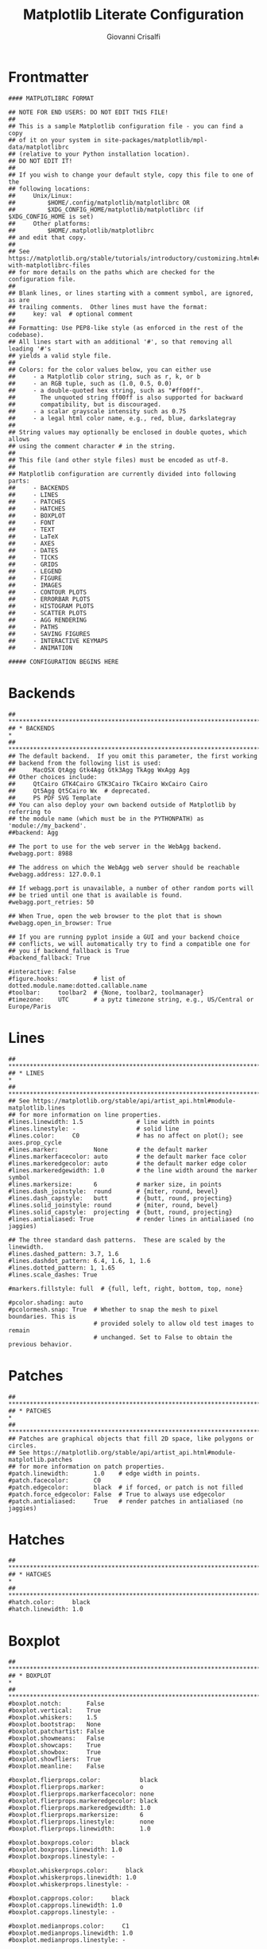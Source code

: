 #+title: Matplotlib Literate Configuration
#+author: Giovanni Crisalfi

#+STARTUP: overview
#+MACRO: more @@html:<!-- more -->@@

* Frontmatter
#+begin_src :noweb no-export :tangle ~/.config/matplotlib/matplotlibrc
#### MATPLOTLIBRC FORMAT

## NOTE FOR END USERS: DO NOT EDIT THIS FILE!
##
## This is a sample Matplotlib configuration file - you can find a copy
## of it on your system in site-packages/matplotlib/mpl-data/matplotlibrc
## (relative to your Python installation location).
## DO NOT EDIT IT!
##
## If you wish to change your default style, copy this file to one of the
## following locations:
##     Unix/Linux:
##         $HOME/.config/matplotlib/matplotlibrc OR
##         $XDG_CONFIG_HOME/matplotlib/matplotlibrc (if $XDG_CONFIG_HOME is set)
##     Other platforms:
##         $HOME/.matplotlib/matplotlibrc
## and edit that copy.
##
## See https://matplotlib.org/stable/tutorials/introductory/customizing.html#customizing-with-matplotlibrc-files
## for more details on the paths which are checked for the configuration file.
##
## Blank lines, or lines starting with a comment symbol, are ignored, as are
## trailing comments.  Other lines must have the format:
##     key: val  # optional comment
##
## Formatting: Use PEP8-like style (as enforced in the rest of the codebase).
## All lines start with an additional '#', so that removing all leading '#'s
## yields a valid style file.
##
## Colors: for the color values below, you can either use
##     - a Matplotlib color string, such as r, k, or b
##     - an RGB tuple, such as (1.0, 0.5, 0.0)
##     - a double-quoted hex string, such as "#ff00ff".
##       The unquoted string ff00ff is also supported for backward
##       compatibility, but is discouraged.
##     - a scalar grayscale intensity such as 0.75
##     - a legal html color name, e.g., red, blue, darkslategray
##
## String values may optionally be enclosed in double quotes, which allows
## using the comment character # in the string.
##
## This file (and other style files) must be encoded as utf-8.
##
## Matplotlib configuration are currently divided into following parts:
##     - BACKENDS
##     - LINES
##     - PATCHES
##     - HATCHES
##     - BOXPLOT
##     - FONT
##     - TEXT
##     - LaTeX
##     - AXES
##     - DATES
##     - TICKS
##     - GRIDS
##     - LEGEND
##     - FIGURE
##     - IMAGES
##     - CONTOUR PLOTS
##     - ERRORBAR PLOTS
##     - HISTOGRAM PLOTS
##     - SCATTER PLOTS
##     - AGG RENDERING
##     - PATHS
##     - SAVING FIGURES
##     - INTERACTIVE KEYMAPS
##     - ANIMATION

##### CONFIGURATION BEGINS HERE
#+end_src

* Backends
#+begin_src :noweb no-export :tangle ~/.config/matplotlib/matplotlibrc
## ***************************************************************************
## * BACKENDS                                                                *
## ***************************************************************************
## The default backend.  If you omit this parameter, the first working
## backend from the following list is used:
##     MacOSX QtAgg Gtk4Agg Gtk3Agg TkAgg WxAgg Agg
## Other choices include:
##     QtCairo GTK4Cairo GTK3Cairo TkCairo WxCairo Cairo
##     Qt5Agg Qt5Cairo Wx  # deprecated.
##     PS PDF SVG Template
## You can also deploy your own backend outside of Matplotlib by referring to
## the module name (which must be in the PYTHONPATH) as 'module://my_backend'.
##backend: Agg

## The port to use for the web server in the WebAgg backend.
#webagg.port: 8988

## The address on which the WebAgg web server should be reachable
#webagg.address: 127.0.0.1

## If webagg.port is unavailable, a number of other random ports will
## be tried until one that is available is found.
#webagg.port_retries: 50

## When True, open the web browser to the plot that is shown
#webagg.open_in_browser: True

## If you are running pyplot inside a GUI and your backend choice
## conflicts, we will automatically try to find a compatible one for
## you if backend_fallback is True
#backend_fallback: True

#interactive: False
#figure.hooks:          # list of dotted.module.name:dotted.callable.name
#toolbar:     toolbar2  # {None, toolbar2, toolmanager}
#timezone:    UTC       # a pytz timezone string, e.g., US/Central or Europe/Paris
#+end_src

* Lines
#+begin_src :noweb no-export :tangle ~/.config/matplotlib/matplotlibrc
## ***************************************************************************
## * LINES                                                                   *
## ***************************************************************************
## See https://matplotlib.org/stable/api/artist_api.html#module-matplotlib.lines
## for more information on line properties.
#lines.linewidth: 1.5               # line width in points
#lines.linestyle: -                 # solid line
#lines.color:     C0                # has no affect on plot(); see axes.prop_cycle
#lines.marker:          None        # the default marker
#lines.markerfacecolor: auto        # the default marker face color
#lines.markeredgecolor: auto        # the default marker edge color
#lines.markeredgewidth: 1.0         # the line width around the marker symbol
#lines.markersize:      6           # marker size, in points
#lines.dash_joinstyle:  round       # {miter, round, bevel}
#lines.dash_capstyle:   butt        # {butt, round, projecting}
#lines.solid_joinstyle: round       # {miter, round, bevel}
#lines.solid_capstyle:  projecting  # {butt, round, projecting}
#lines.antialiased: True            # render lines in antialiased (no jaggies)

## The three standard dash patterns.  These are scaled by the linewidth.
#lines.dashed_pattern: 3.7, 1.6
#lines.dashdot_pattern: 6.4, 1.6, 1, 1.6
#lines.dotted_pattern: 1, 1.65
#lines.scale_dashes: True

#markers.fillstyle: full  # {full, left, right, bottom, top, none}

#pcolor.shading: auto
#pcolormesh.snap: True  # Whether to snap the mesh to pixel boundaries. This is
                        # provided solely to allow old test images to remain
                        # unchanged. Set to False to obtain the previous behavior.
#+end_src

* Patches
#+begin_src :noweb no-export :tangle ~/.config/matplotlib/matplotlibrc
## ***************************************************************************
## * PATCHES                                                                 *
## ***************************************************************************
## Patches are graphical objects that fill 2D space, like polygons or circles.
## See https://matplotlib.org/stable/api/artist_api.html#module-matplotlib.patches
## for more information on patch properties.
#patch.linewidth:       1.0    # edge width in points.
#patch.facecolor:       C0
#patch.edgecolor:       black  # if forced, or patch is not filled
#patch.force_edgecolor: False  # True to always use edgecolor
#patch.antialiased:     True   # render patches in antialiased (no jaggies)
#+end_src

* Hatches
#+begin_src :noweb no-export :tangle ~/.config/matplotlib/matplotlibrc
## ***************************************************************************
## * HATCHES                                                                 *
## ***************************************************************************
#hatch.color:     black
#hatch.linewidth: 1.0
#+end_src

* Boxplot
#+begin_src :noweb no-export :tangle ~/.config/matplotlib/matplotlibrc
## ***************************************************************************
## * BOXPLOT                                                                 *
## ***************************************************************************
#boxplot.notch:       False
#boxplot.vertical:    True
#boxplot.whiskers:    1.5
#boxplot.bootstrap:   None
#boxplot.patchartist: False
#boxplot.showmeans:   False
#boxplot.showcaps:    True
#boxplot.showbox:     True
#boxplot.showfliers:  True
#boxplot.meanline:    False

#boxplot.flierprops.color:           black
#boxplot.flierprops.marker:          o
#boxplot.flierprops.markerfacecolor: none
#boxplot.flierprops.markeredgecolor: black
#boxplot.flierprops.markeredgewidth: 1.0
#boxplot.flierprops.markersize:      6
#boxplot.flierprops.linestyle:       none
#boxplot.flierprops.linewidth:       1.0

#boxplot.boxprops.color:     black
#boxplot.boxprops.linewidth: 1.0
#boxplot.boxprops.linestyle: -

#boxplot.whiskerprops.color:     black
#boxplot.whiskerprops.linewidth: 1.0
#boxplot.whiskerprops.linestyle: -

#boxplot.capprops.color:     black
#boxplot.capprops.linewidth: 1.0
#boxplot.capprops.linestyle: -

#boxplot.medianprops.color:     C1
#boxplot.medianprops.linewidth: 1.0
#boxplot.medianprops.linestyle: -

#boxplot.meanprops.color:           C2
#boxplot.meanprops.marker:          ^
#boxplot.meanprops.markerfacecolor: C2
#boxplot.meanprops.markeredgecolor: C2
#boxplot.meanprops.markersize:       6
#boxplot.meanprops.linestyle:       --
#boxplot.meanprops.linewidth:       1.0
#+end_src

* Font
#+begin_src :noweb no-export :tangle ~/.config/matplotlib/matplotlibrc
## ***************************************************************************
## * FONT                                                                    *
## ***************************************************************************
## The font properties used by `text.Text`.
## See https://matplotlib.org/stable/api/font_manager_api.html for more information
## on font properties.  The 6 font properties used for font matching are
## given below with their default values.
##
## The font.family property can take either a single or multiple entries of any
## combination of concrete font names (not supported when rendering text with
## usetex) or the following five generic values:
##     - 'serif' (e.g., Times),
##     - 'sans-serif' (e.g., Helvetica),
##     - 'cursive' (e.g., Zapf-Chancery),
##     - 'fantasy' (e.g., Western), and
##     - 'monospace' (e.g., Courier).
## Each of these values has a corresponding default list of font names
## (font.serif, etc.); the first available font in the list is used.  Note that
## for font.serif, font.sans-serif, and font.monospace, the first element of
## the list (a DejaVu font) will always be used because DejaVu is shipped with
## Matplotlib and is thus guaranteed to be available; the other entries are
## left as examples of other possible values.
##
## The font.style property has three values: normal (or roman), italic
## or oblique.  The oblique style will be used for italic, if it is not
## present.
##
## The font.variant property has two values: normal or small-caps.  For
## TrueType fonts, which are scalable fonts, small-caps is equivalent
## to using a font size of 'smaller', or about 83 % of the current font
## size.
##
## The font.weight property has effectively 13 values: normal, bold,
## bolder, lighter, 100, 200, 300, ..., 900.  Normal is the same as
## 400, and bold is 700.  bolder and lighter are relative values with
## respect to the current weight.
##
## The font.stretch property has 11 values: ultra-condensed,
## extra-condensed, condensed, semi-condensed, normal, semi-expanded,
## expanded, extra-expanded, ultra-expanded, wider, and narrower.  This
## property is not currently implemented.
##
## The font.size property is the default font size for text, given in points.
## 10 pt is the standard value.
##
## Note that font.size controls default text sizes.  To configure
## special text sizes tick labels, axes, labels, title, etc., see the rc
## settings for axes and ticks.  Special text sizes can be defined
## relative to font.size, using the following values: xx-small, x-small,
## small, medium, large, x-large, xx-large, larger, or smaller

#font.family:  sans-serif
#font.style:   normal
#font.variant: normal
#font.weight:  normal
#font.stretch: normal
font.size:    12.0

#font.serif:      DejaVu Serif, Bitstream Vera Serif, Computer Modern Roman, New Century Schoolbook, Century Schoolbook L, Utopia, ITC Bookman, Bookman, Nimbus Roman No9 L, Times New Roman, Times, Palatino, Charter, serif
#font.sans-serif: DejaVu Sans, Bitstream Vera Sans, Computer Modern Sans Serif, Lucida Grande, Verdana, Geneva, Lucid, Arial, Helvetica, Avant Garde, sans-serif
#font.cursive:    Apple Chancery, Textile, Zapf Chancery, Sand, Script MT, Felipa, Comic Neue, Comic Sans MS, cursive
#font.fantasy:    Chicago, Charcoal, Impact, Western, Humor Sans, xkcd, fantasy
#font.monospace:  DejaVu Sans Mono, Bitstream Vera Sans Mono, Computer Modern Typewriter, Andale Mono, Nimbus Mono L, Courier New, Courier, Fixed, Terminal, monospace
#+end_src

* Text
#+begin_src :noweb no-export :tangle ~/.config/matplotlib/matplotlibrc
## ***************************************************************************
## * TEXT                                                                    *
## ***************************************************************************
## The text properties used by `text.Text`.
## See https://matplotlib.org/stable/api/artist_api.html#module-matplotlib.text
## for more information on text properties
#text.color: black

## FreeType hinting flag ("foo" corresponds to FT_LOAD_FOO); may be one of the
## following (Proprietary Matplotlib-specific synonyms are given in parentheses,
## but their use is discouraged):
## - default: Use the font's native hinter if possible, else FreeType's auto-hinter.
##            ("either" is a synonym).
## - no_autohint: Use the font's native hinter if possible, else don't hint.
##                ("native" is a synonym.)
## - force_autohint: Use FreeType's auto-hinter.  ("auto" is a synonym.)
## - no_hinting: Disable hinting.  ("none" is a synonym.)
#text.hinting: force_autohint

#text.hinting_factor: 8  # Specifies the amount of softness for hinting in the
                         # horizontal direction.  A value of 1 will hint to full
                         # pixels.  A value of 2 will hint to half pixels etc.
#text.kerning_factor: 0  # Specifies the scaling factor for kerning values.  This
                         # is provided solely to allow old test images to remain
                         # unchanged.  Set to 6 to obtain previous behavior.
                         # Values  other than 0 or 6 have no defined meaning.
#text.antialiased: True  # If True (default), the text will be antialiased.
                         # This only affects raster outputs.
#text.parse_math: True  # Use mathtext if there is an even number of unescaped
                        # dollar signs.
#+end_src

* LaTeX
#+begin_src :noweb no-export :tangle ~/.config/matplotlib/matplotlibrc
## ***************************************************************************
## * LaTeX                                                                   *
## ***************************************************************************
## For more information on LaTeX properties, see
## https://matplotlib.org/stable/tutorials/text/usetex.html
#text.usetex: False  # use latex for all text handling. The following fonts
                     # are supported through the usual rc parameter settings:
                     # new century schoolbook, bookman, times, palatino,
                     # zapf chancery, charter, serif, sans-serif, helvetica,
                     # avant garde, courier, monospace, computer modern roman,
                     # computer modern sans serif, computer modern typewriter
#text.latex.preamble:   # IMPROPER USE OF THIS FEATURE WILL LEAD TO LATEX FAILURES
                        # AND IS THEREFORE UNSUPPORTED. PLEASE DO NOT ASK FOR HELP
                        # IF THIS FEATURE DOES NOT DO WHAT YOU EXPECT IT TO.
                        # text.latex.preamble is a single line of LaTeX code that
                        # will be passed on to the LaTeX system. It may contain
                        # any code that is valid for the LaTeX "preamble", i.e.
                        # between the "\documentclass" and "\begin{document}"
                        # statements.
                        # Note that it has to be put on a single line, which may
                        # become quite long.
                        # The following packages are always loaded with usetex,
                        # so beware of package collisions:
                        #   geometry, inputenc, type1cm.
                        # PostScript (PSNFSS) font packages may also be
                        # loaded, depending on your font settings.

## The following settings allow you to select the fonts in math mode.
mathtext.fontset: dejavuserif  # Should be 'dejavusans' (default),
                               # 'dejavuserif', 'cm' (Computer Modern), 'stix',
                               # 'stixsans' or 'custom'
## "mathtext.fontset: custom" is defined by the mathtext.bf, .cal, .it, ...
## settings which map a TeX font name to a fontconfig font pattern.  (These
## settings are not used for other font sets.)
#mathtext.bf:  sans:bold
#mathtext.cal: cursive
#mathtext.it:  sans:italic
#mathtext.rm:  sans
#mathtext.sf:  sans
#mathtext.tt:  monospace
#mathtext.fallback: cm  # Select fallback font from ['cm' (Computer Modern), 'stix'
                        # 'stixsans'] when a symbol can not be found in one of the
                        # custom math fonts. Select 'None' to not perform fallback
                        # and replace the missing character by a dummy symbol.
#mathtext.default: it  # The default font to use for math.
                       # Can be any of the LaTeX font names, including
                       # the special name "regular" for the same font
                       # used in regular text.
#+end_src

* Axes
#+begin_src :noweb no-export :tangle ~/.config/matplotlib/matplotlibrc
## ***************************************************************************
## * AXES                                                                    *
## ***************************************************************************
## Following are default face and edge colors, default tick sizes,
## default font sizes for tick labels, and so on.  See
## https://matplotlib.org/stable/api/axes_api.html#module-matplotlib.axes
#axes.facecolor:     white   # axes background color
#axes.edgecolor:     black   # axes edge color
axes.linewidth:     1.4     # edge line width
#axes.grid:          False   # display grid or not
#axes.grid.axis:     both    # which axis the grid should apply to
#axes.grid.which:    major   # grid lines at {major, minor, both} ticks
#axes.titlelocation: center  # alignment of the title: {left, right, center}
#axes.titlesize:     large   # font size of the axes title
#axes.titleweight:   normal  # font weight of title
#axes.titlecolor:    auto    # color of the axes title, auto falls back to
                             # text.color as default value
#axes.titley:        None    # position title (axes relative units).  None implies auto
#axes.titlepad:      6.0     # pad between axes and title in points
#axes.labelsize:     medium  # font size of the x and y labels
#axes.labelpad:      4.0     # space between label and axis
#axes.labelweight:   normal  # weight of the x and y labels
#axes.labelcolor:    black
#axes.axisbelow:     line    # draw axis gridlines and ticks:
                             #     - below patches (True)
                             #     - above patches but below lines ('line')
                             #     - above all (False)

#axes.formatter.limits: -5, 6  # use scientific notation if log10
                               # of the axis range is smaller than the
                               # first or larger than the second
#axes.formatter.use_locale: False  # When True, format tick labels
                                   # according to the user's locale.
                                   # For example, use ',' as a decimal
                                   # separator in the fr_FR locale.
#axes.formatter.use_mathtext: False  # When True, use mathtext for scientific
                                     # notation.
#axes.formatter.min_exponent: 0  # minimum exponent to format in scientific notation
#axes.formatter.useoffset: True  # If True, the tick label formatter
                                 # will default to labeling ticks relative
                                 # to an offset when the data range is
                                 # small compared to the minimum absolute
                                 # value of the data.
#axes.formatter.offset_threshold: 4  # When useoffset is True, the offset
                                     # will be used when it can remove
                                     # at least this number of significant
                                     # digits from tick labels.

axes.spines.left:   False  # display axis spines
axes.spines.bottom: False
axes.spines.top:    False
axes.spines.right:  False

#axes.unicode_minus: True  # use Unicode for the minus symbol rather than hyphen.  See
                           # https://en.wikipedia.org/wiki/Plus_and_minus_signs#Character_codes
#axes.prop_cycle: cycler('color', ['1f77b4', 'ff7f0e', '2ca02c', 'd62728', '9467bd', '8c564b', 'e377c2', '7f7f7f', 'bcbd22', '17becf'])
                  # color cycle for plot lines as list of string color specs:
                  # single letter, long name, or web-style hex
                  # As opposed to all other parameters in this file, the color
                  # values must be enclosed in quotes for this parameter,
                  # e.g. '1f77b4', instead of 1f77b4.
                  # See also https://matplotlib.org/stable/tutorials/intermediate/color_cycle.html
                  # for more details on prop_cycle usage.
#axes.xmargin:   .05  # x margin.  See `axes.Axes.margins`
#axes.ymargin:   .05  # y margin.  See `axes.Axes.margins`
#axes.zmargin:   .05  # z margin.  See `axes.Axes.margins`
#axes.autolimit_mode: data  # If "data", use axes.xmargin and axes.ymargin as is.
                            # If "round_numbers", after application of margins, axis
                            # limits are further expanded to the nearest "round" number.
#polaraxes.grid: True  # display grid on polar axes
#axes3d.grid:    True  # display grid on 3D axes

#axes3d.xaxis.panecolor:    (0.95, 0.95, 0.95, 0.5)  # background pane on 3D axes
#axes3d.yaxis.panecolor:    (0.90, 0.90, 0.90, 0.5)  # background pane on 3D axes
#axes3d.zaxis.panecolor:    (0.925, 0.925, 0.925, 0.5)  # background pane on 3D axes
#+end_src

* Axis
#+begin_src :noweb no-export :tangle ~/.config/matplotlib/matplotlibrc
## ***************************************************************************
## * AXIS                                                                    *
## ***************************************************************************
#xaxis.labellocation: center  # alignment of the xaxis label: {left, right, center}
#yaxis.labellocation: center  # alignment of the yaxis label: {bottom, top, center}
#+end_src

* Dates
#+begin_src :noweb no-export :tangle ~/.config/matplotlib/matplotlibrc
## ***************************************************************************
## * DATES                                                                   *
## ***************************************************************************
## These control the default format strings used in AutoDateFormatter.
## Any valid format datetime format string can be used (see the python
## `datetime` for details).  For example, by using:
##     - '%x' will use the locale date representation
##     - '%X' will use the locale time representation
##     - '%c' will use the full locale datetime representation
## These values map to the scales:
##     {'year': 365, 'month': 30, 'day': 1, 'hour': 1/24, 'minute': 1 / (24 * 60)}

#date.autoformatter.year:        %Y
#date.autoformatter.month:       %Y-%m
#date.autoformatter.day:         %Y-%m-%d
#date.autoformatter.hour:        %m-%d %H
#date.autoformatter.minute:      %d %H:%M
#date.autoformatter.second:      %H:%M:%S
#date.autoformatter.microsecond: %M:%S.%f
## The reference date for Matplotlib's internal date representation
## See https://matplotlib.org/stable/gallery/ticks/date_precision_and_epochs.html
#date.epoch: 1970-01-01T00:00:00
## 'auto', 'concise':
#date.converter:                  auto
## For auto converter whether to use interval_multiples:
#date.interval_multiples:         True
#+end_src

* Ticks
#+begin_src :noweb no-export :tangle ~/.config/matplotlib/matplotlibrc
## ***************************************************************************
## * TICKS                                                                   *
## ***************************************************************************
## See https://matplotlib.org/stable/api/axis_api.html#matplotlib.axis.Tick
#xtick.top:           False   # draw ticks on the top side
xtick.bottom:        True    # draw ticks on the bottom side
#xtick.labeltop:      False   # draw label on the top
xtick.labelbottom:   True    # draw label on the bottom
#xtick.major.size:    3.5     # major tick size in points
#xtick.minor.size:    2       # minor tick size in points
xtick.major.width:   1.4     # major tick width in points
#xtick.minor.width:   0.6     # minor tick width in points
#xtick.major.pad:     3.5     # distance to major tick label in points
#xtick.minor.pad:     3.4     # distance to the minor tick label in points
#xtick.color:         black   # color of the ticks
#xtick.labelcolor:    inherit # color of the tick labels or inherit from xtick.color
#xtick.labelsize:     medium  # font size of the tick labels
#xtick.direction:     out     # direction: {in, out, inout}
#xtick.minor.visible: False   # visibility of minor ticks on x-axis
#xtick.major.top:     True    # draw x axis top major ticks
#xtick.major.bottom:  True    # draw x axis bottom major ticks
#xtick.minor.top:     True    # draw x axis top minor ticks
#xtick.minor.bottom:  True    # draw x axis bottom minor ticks
#xtick.alignment:     center  # alignment of xticks

ytick.left:          True    # draw ticks on the left side
#ytick.right:         False   # draw ticks on the right side
ytick.labelleft:    True    # draw tick labels on the left side
#ytick.labelright:    False   # draw tick labels on the right side
#ytick.major.size:    3.5     # major tick size in points
#ytick.minor.size:    2       # minor tick size in points
#ytick.major.width:   0.8     # major tick width in points
#ytick.minor.width:   0.6     # minor tick width in points
#ytick.major.pad:     3.5     # distance to major tick label in points
#ytick.minor.pad:     3.4     # distance to the minor tick label in points
#ytick.color:         black   # color of the ticks
#ytick.labelcolor:    inherit # color of the tick labels or inherit from ytick.color
#ytick.labelsize:     medium  # font size of the tick labels
#ytick.direction:     out     # direction: {in, out, inout}
#ytick.minor.visible: False   # visibility of minor ticks on y-axis
#ytick.major.left:    True    # draw y axis left major ticks
#ytick.major.right:   True    # draw y axis right major ticks
#ytick.minor.left:    True    # draw y axis left minor ticks
#ytick.minor.right:   True    # draw y axis right minor ticks
#ytick.alignment:     center_baseline  # alignment of yticks
#+end_src

* Grids
#+begin_src :noweb no-export :tangle ~/.config/matplotlib/matplotlibrc
## ***************************************************************************
## * GRIDS                                                                   *
## ***************************************************************************
#grid.color:     "#b0b0b0"  # grid color
#grid.linestyle: -          # solid
#grid.linewidth: 0.8        # in points
#grid.alpha:     1.0        # transparency, between 0.0 and 1.0
#+end_src
* Legend
#+begin_src :noweb no-export :tangle ~/.config/matplotlib/matplotlibrc
## ***************************************************************************
## * LEGEND                                                                  *
## ***************************************************************************
#legend.loc:           best
#legend.frameon:       True     # if True, draw the legend on a background patch
#legend.framealpha:    0.8      # legend patch transparency
#legend.facecolor:     inherit  # inherit from axes.facecolor; or color spec
#legend.edgecolor:     0.8      # background patch boundary color
#legend.fancybox:      True     # if True, use a rounded box for the
                                # legend background, else a rectangle
#legend.shadow:        False    # if True, give background a shadow effect
#legend.numpoints:     1        # the number of marker points in the legend line
#legend.scatterpoints: 1        # number of scatter points
#legend.markerscale:   1.0      # the relative size of legend markers vs. original
#legend.fontsize:      medium
#legend.labelcolor:    None
#legend.title_fontsize: None    # None sets to the same as the default axes.

## Dimensions as fraction of font size:
#legend.borderpad:     0.4  # border whitespace
#legend.labelspacing:  0.5  # the vertical space between the legend entries
#legend.handlelength:  2.0  # the length of the legend lines
#legend.handleheight:  0.7  # the height of the legend handle
#legend.handletextpad: 0.8  # the space between the legend line and legend text
#legend.borderaxespad: 0.5  # the border between the axes and legend edge
#legend.columnspacing: 2.0  # column separation
#+end_src

* Figure
#+begin_src :noweb no-export :tangle ~/.config/matplotlib/matplotlibrc
## ***************************************************************************
## * FIGURE                                                                  *
## ***************************************************************************
## See https://matplotlib.org/stable/api/figure_api.html#matplotlib.figure.Figure
#figure.titlesize:   large     # size of the figure title (``Figure.suptitle()``)
#figure.titleweight: normal    # weight of the figure title
#figure.labelsize:   large     # size of the figure label (``Figure.sup[x|y]label()``)
#figure.labelweight: normal    # weight of the figure label
figure.figsize:     10.4, 6.8  # figure size in inches
figure.dpi:         150       # figure dots per inch
#figure.facecolor:   white     # figure face color
#figure.edgecolor:   white     # figure edge color
#figure.frameon:     True      # enable figure frame
#figure.max_open_warning: 20   # The maximum number of figures to open through
                               # the pyplot interface before emitting a warning.
                               # If less than one this feature is disabled.
#figure.raise_window : True    # Raise the GUI window to front when show() is called.

## The figure subplot parameters.  All dimensions are a fraction of the figure width and height.
#figure.subplot.left:   0.125  # the left side of the subplots of the figure
#figure.subplot.right:  0.9    # the right side of the subplots of the figure
#figure.subplot.bottom: 0.11   # the bottom of the subplots of the figure
#figure.subplot.top:    0.88   # the top of the subplots of the figure
#figure.subplot.wspace: 0.2    # the amount of width reserved for space between subplots,
                               # expressed as a fraction of the average axis width
#figure.subplot.hspace: 0.2    # the amount of height reserved for space between subplots,
                               # expressed as a fraction of the average axis height

## Figure layout
#figure.autolayout: False  # When True, automatically adjust subplot
                           # parameters to make the plot fit the figure
                           # using `tight_layout`
#figure.constrained_layout.use: False  # When True, automatically make plot
                                       # elements fit on the figure. (Not
                                       # compatible with `autolayout`, above).
#figure.constrained_layout.h_pad:  0.04167  # Padding around axes objects. Float representing
#figure.constrained_layout.w_pad:  0.04167  # inches. Default is 3/72 inches (3 points)
#figure.constrained_layout.hspace: 0.02     # Space between subplot groups. Float representing
#figure.constrained_layout.wspace: 0.02     # a fraction of the subplot widths being separated.
#+end_src
* Images
#+begin_src :noweb no-export :tangle ~/.config/matplotlib/matplotlibrc
## ***************************************************************************
## * IMAGES                                                                  *
## ***************************************************************************
#image.aspect:          equal        # {equal, auto} or a number
#image.interpolation:   antialiased  # see help(imshow) for options
#image.cmap:            viridis      # A colormap name (plasma, magma, etc.)
#image.lut:             256          # the size of the colormap lookup table
#image.origin:          upper        # {lower, upper}
#image.resample:        True
#image.composite_image: True  # When True, all the images on a set of axes are
                              # combined into a single composite image before
                              # saving a figure as a vector graphics file,
                              # such as a PDF.
#+end_src

* Contour plots
#+begin_src :noweb no-export :tangle ~/.config/matplotlib/matplotlibrc
## ***************************************************************************
## * CONTOUR PLOTS                                                           *
## ***************************************************************************
#contour.negative_linestyle: dashed  # string or on-off ink sequence
#contour.corner_mask:        True    # {True, False}
#contour.linewidth:          None    # {float, None} Size of the contour line
                                     # widths. If set to None, it falls back to
                                     # `line.linewidth`.
#contour.algorithm:          mpl2014 # {mpl2005, mpl2014, serial, threaded}
#+end_src

* Errorbar plots
#+begin_src :noweb no-export :tangle ~/.config/matplotlib/matplotlibrc
## ***************************************************************************
## * ERRORBAR PLOTS                                                          *
## ***************************************************************************
#errorbar.capsize: 0  # length of end cap on error bars in pixels
#+end_src

* Histogram plots
#+begin_src :noweb no-export :tangle ~/.config/matplotlib/matplotlibrc
## ***************************************************************************
## * HISTOGRAM PLOTS                                                         *
## ***************************************************************************
#hist.bins: 10  # The default number of histogram bins or 'auto'.
#+end_src

* Scatter plots
#+begin_src :noweb no-export :tangle ~/.config/matplotlib/matplotlibrc
## ***************************************************************************
## * SCATTER PLOTS                                                           *
## ***************************************************************************
#scatter.marker: o         # The default marker type for scatter plots.
#scatter.edgecolors: face  # The default edge colors for scatter plots.
#+end_src

* Agg Rendering
#+begin_src :noweb no-export :tangle ~/.config/matplotlib/matplotlibrc
## ***************************************************************************
## * AGG RENDERING                                                           *
## ***************************************************************************
## Warning: experimental, 2008/10/10
#agg.path.chunksize: 0  # 0 to disable; values in the range
                        # 10000 to 100000 can improve speed slightly
                        # and prevent an Agg rendering failure
                        # when plotting very large data sets,
                        # especially if they are very gappy.
                        # It may cause minor artifacts, though.
                        # A value of 20000 is probably a good
                        # starting point.
#+end_src

* Paths
#+begin_src :noweb no-export :tangle ~/.config/matplotlib/matplotlibrc
## ***************************************************************************
## * PATHS                                                                   *
## ***************************************************************************
#path.simplify: True  # When True, simplify paths by removing "invisible"
                      # points to reduce file size and increase rendering
                      # speed
#path.simplify_threshold: 0.111111111111  # The threshold of similarity below
                                          # which vertices will be removed in
                                          # the simplification process.
#path.snap: True  # When True, rectilinear axis-aligned paths will be snapped
                  # to the nearest pixel when certain criteria are met.
                  # When False, paths will never be snapped.
#path.sketch: None  # May be None, or a 3-tuple of the form:
                    # (scale, length, randomness).
                    #     - *scale* is the amplitude of the wiggle
                    #         perpendicular to the line (in pixels).
                    #     - *length* is the length of the wiggle along the
                    #         line (in pixels).
                    #     - *randomness* is the factor by which the length is
                    #         randomly scaled.
#path.effects:
#+end_src

* Saving figures
#+begin_src :noweb no-export :tangle ~/.config/matplotlib/matplotlibrc
## ***************************************************************************
## * SAVING FIGURES                                                          *
## ***************************************************************************
## The default savefig parameters can be different from the display parameters
## e.g., you may want a higher resolution, or to make the figure
## background white
#savefig.dpi:       figure      # figure dots per inch or 'figure'
#savefig.facecolor: auto        # figure face color when saving
#savefig.edgecolor: auto        # figure edge color when saving
#savefig.format:    png         # {png, ps, pdf, svg}
#savefig.bbox:      standard    # {tight, standard}
                                # 'tight' is incompatible with pipe-based animation
                                # backends (e.g. 'ffmpeg') but will work with those
                                # based on temporary files (e.g. 'ffmpeg_file')
#savefig.pad_inches:  0.1       # padding to be used, when bbox is set to 'tight'
#savefig.directory:   ~         # default directory in savefig dialog, gets updated after
                                # interactive saves, unless set to the empty string (i.e.
                                # the current directory); use '.' to start at the current
                                # directory but update after interactive saves
#savefig.transparent: False     # whether figures are saved with a transparent
                                # background by default
#savefig.orientation: portrait  # orientation of saved figure, for PostScript output only

### tk backend params
#tk.window_focus:   False  # Maintain shell focus for TkAgg

### ps backend params
#ps.papersize:      letter  # {auto, letter, legal, ledger, A0-A10, B0-B10}
#ps.useafm:         False   # use of AFM fonts, results in small files
#ps.usedistiller:   False   # {ghostscript, xpdf, None}
                            # Experimental: may produce smaller files.
                            # xpdf intended for production of publication quality files,
                            # but requires ghostscript, xpdf and ps2eps
#ps.distiller.res:  6000    # dpi
#ps.fonttype:       3       # Output Type 3 (Type3) or Type 42 (TrueType)

### PDF backend params
#pdf.compression:    6  # integer from 0 to 9
                        # 0 disables compression (good for debugging)
#pdf.fonttype:       3  # Output Type 3 (Type3) or Type 42 (TrueType)
#pdf.use14corefonts: False
#pdf.inheritcolor:   False

### SVG backend params
#svg.image_inline: True  # Write raster image data directly into the SVG file
#svg.fonttype: path      # How to handle SVG fonts:
                         #     path: Embed characters as paths -- supported
                         #           by most SVG renderers
                         #     None: Assume fonts are installed on the
                         #           machine where the SVG will be viewed.
#svg.hashsalt: None      # If not None, use this string as hash salt instead of uuid4

### pgf parameter
## See https://matplotlib.org/stable/tutorials/text/pgf.html for more information.
#pgf.rcfonts: True
#pgf.preamble:  # See text.latex.preamble for documentation
#pgf.texsystem: xelatex

### docstring params
#docstring.hardcopy: False  # set this when you want to generate hardcopy docstring
#+end_src

* Interactive Keymaps
#+begin_src :noweb no-export :tangle ~/.config/matplotlib/matplotlibrc
## ***************************************************************************
## * INTERACTIVE KEYMAPS                                                     *
## ***************************************************************************
## Event keys to interact with figures/plots via keyboard.
## See https://matplotlib.org/stable/users/explain/interactive.html for more
## details on interactive navigation.  Customize these settings according to
## your needs. Leave the field(s) empty if you don't need a key-map. (i.e.,
## fullscreen : '')
#keymap.fullscreen: f, ctrl+f   # toggling
#keymap.home: h, r, home        # home or reset mnemonic
#keymap.back: left, c, backspace, MouseButton.BACK  # forward / backward keys
#keymap.forward: right, v, MouseButton.FORWARD      # for quick navigation
#keymap.pan: p                  # pan mnemonic
#keymap.zoom: o                 # zoom mnemonic
#keymap.save: s, ctrl+s         # saving current figure
#keymap.help: f1                # display help about active tools
#keymap.quit: ctrl+w, cmd+w, q  # close the current figure
#keymap.quit_all:               # close all figures
#keymap.grid: g                 # switching on/off major grids in current axes
#keymap.grid_minor: G           # switching on/off minor grids in current axes
#keymap.yscale: l               # toggle scaling of y-axes ('log'/'linear')
#keymap.xscale: k, L            # toggle scaling of x-axes ('log'/'linear')
#keymap.copy: ctrl+c, cmd+c     # copy figure to clipboard
#+end_src

* Animation
#+begin_src :noweb no-export :tangle ~/.config/matplotlib/matplotlibrc
## ***************************************************************************
## * ANIMATION                                                               *
## ***************************************************************************
#animation.html: none  # How to display the animation as HTML in
                       # the IPython notebook:
                       #     - 'html5' uses HTML5 video tag
                       #     - 'jshtml' creates a JavaScript animation
#animation.writer:  ffmpeg        # MovieWriter 'backend' to use
#animation.codec:   h264          # Codec to use for writing movie
#animation.bitrate: -1            # Controls size/quality trade-off for movie.
                                  # -1 implies let utility auto-determine
#animation.frame_format: png      # Controls frame format used by temp files

## Path to ffmpeg binary.  Unqualified paths are resolved by subprocess.Popen.
#animation.ffmpeg_path:  ffmpeg
## Additional arguments to pass to ffmpeg.
#animation.ffmpeg_args:

## Path to ImageMagick's convert binary.  Unqualified paths are resolved by
## subprocess.Popen, except that on Windows, we look up an install of
## ImageMagick in the registry (as convert is also the name of a system tool).
#animation.convert_path: convert
## Additional arguments to pass to convert.
#animation.convert_args: -layers, OptimizePlus
#
#animation.embed_limit:  20.0     # Limit, in MB, of size of base64 encoded
                                  # animation in HTML (i.e. IPython notebook)
#+end_src
